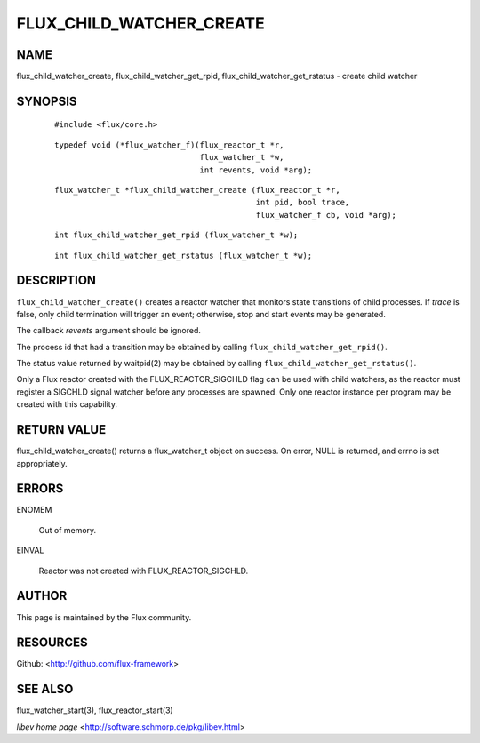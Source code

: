 =========================
FLUX_CHILD_WATCHER_CREATE
=========================


NAME
====

flux_child_watcher_create, flux_child_watcher_get_rpid, flux_child_watcher_get_rstatus - create child watcher

SYNOPSIS
========

   ::

      #include <flux/core.h>

..

   ::

      typedef void (*flux_watcher_f)(flux_reactor_t *r,
                                     flux_watcher_t *w,
                                     int revents, void *arg);

   ::

      flux_watcher_t *flux_child_watcher_create (flux_reactor_t *r,
                                                 int pid, bool trace,
                                                 flux_watcher_f cb, void *arg);

..

   ::

      int flux_child_watcher_get_rpid (flux_watcher_t *w);

   ::

      int flux_child_watcher_get_rstatus (flux_watcher_t *w);

DESCRIPTION
===========

``flux_child_watcher_create()`` creates a reactor watcher that monitors state transitions of child processes. If *trace* is false, only child termination will trigger an event; otherwise, stop and start events may be generated.

The callback *revents* argument should be ignored.

The process id that had a transition may be obtained by calling ``flux_child_watcher_get_rpid()``.

The status value returned by waitpid(2) may be obtained by calling ``flux_child_watcher_get_rstatus()``.

Only a Flux reactor created with the FLUX_REACTOR_SIGCHLD flag can be used with child watchers, as the reactor must register a SIGCHLD signal watcher before any processes are spawned. Only one reactor instance per program may be created with this capability.

RETURN VALUE
============

flux_child_watcher_create() returns a flux_watcher_t object on success. On error, NULL is returned, and errno is set appropriately.

ERRORS
======

ENOMEM

   Out of memory.

EINVAL

   Reactor was not created with FLUX_REACTOR_SIGCHLD.

AUTHOR
======

This page is maintained by the Flux community.

RESOURCES
=========

Github: <http://github.com/flux-framework>

SEE ALSO
========

flux_watcher_start(3), flux_reactor_start(3)

*libev home page* <http://software.schmorp.de/pkg/libev.html>
